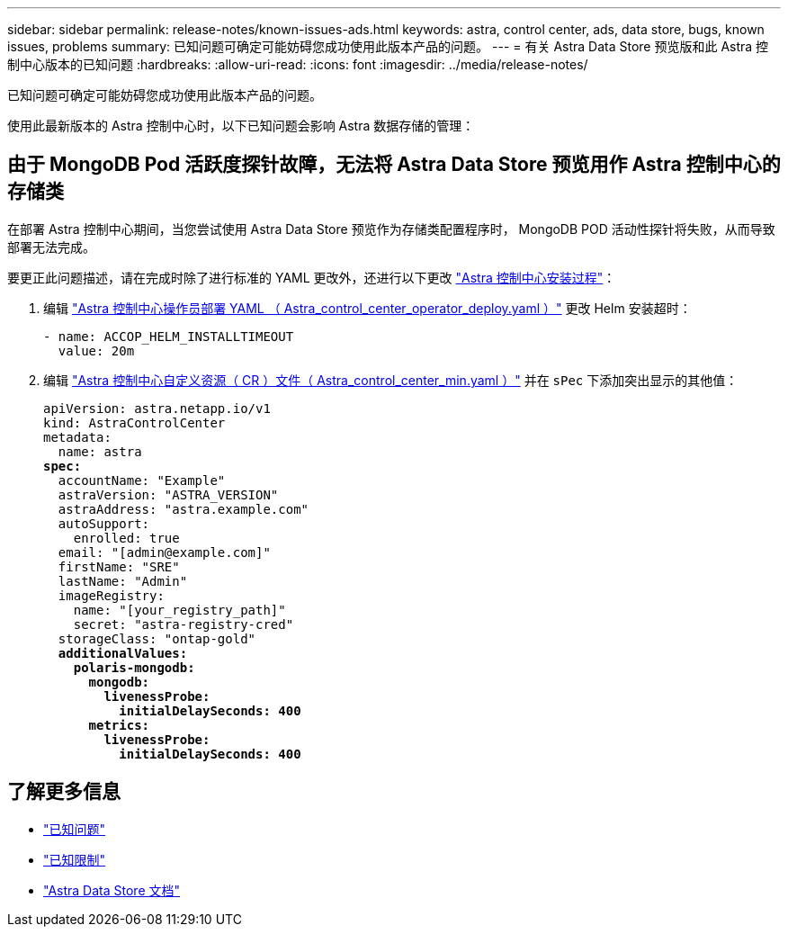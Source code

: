 ---
sidebar: sidebar 
permalink: release-notes/known-issues-ads.html 
keywords: astra, control center, ads, data store, bugs, known issues, problems 
summary: 已知问题可确定可能妨碍您成功使用此版本产品的问题。 
---
= 有关 Astra Data Store 预览版和此 Astra 控制中心版本的已知问题
:hardbreaks:
:allow-uri-read: 
:icons: font
:imagesdir: ../media/release-notes/


已知问题可确定可能妨碍您成功使用此版本产品的问题。

使用此最新版本的 Astra 控制中心时，以下已知问题会影响 Astra 数据存储的管理：



== 由于 MongoDB Pod 活跃度探针故障，无法将 Astra Data Store 预览用作 Astra 控制中心的存储类

在部署 Astra 控制中心期间，当您尝试使用 Astra Data Store 预览作为存储类配置程序时， MongoDB POD 活动性探针将失败，从而导致部署无法完成。

要更正此问题描述，请在完成时除了进行标准的 YAML 更改外，还进行以下更改 link:../get-started/install_acc.html#configure-astra-control-center["Astra 控制中心安装过程"]：

. 编辑 link:../get-started/install_acc.html#configure-the-astra-control-center-operator["Astra 控制中心操作员部署 YAML （ Astra_control_center_operator_deploy.yaml ）"] 更改 Helm 安装超时：
+
[listing]
----
- name: ACCOP_HELM_INSTALLTIMEOUT
  value: 20m
----
. 编辑 link:../get-started/install_acc.html#configure-astra-control-center["Astra 控制中心自定义资源（ CR ）文件（ Astra_control_center_min.yaml ）"] 并在 `sPec` 下添加突出显示的其他值：
+
[listing, subs="+quotes"]
----
apiVersion: astra.netapp.io/v1
kind: AstraControlCenter
metadata:
  name: astra
*spec:*
  accountName: "Example"
  astraVersion: "ASTRA_VERSION"
  astraAddress: "astra.example.com"
  autoSupport:
    enrolled: true
  email: "[admin@example.com]"
  firstName: "SRE"
  lastName: "Admin"
  imageRegistry:
    name: "[your_registry_path]"
    secret: "astra-registry-cred"
  storageClass: "ontap-gold"
  *additionalValues:*
    *polaris-mongodb:*
      *mongodb:*
        *livenessProbe:*
          *initialDelaySeconds: 400*
      *metrics:*
        *livenessProbe:*
          *initialDelaySeconds: 400*
----




== 了解更多信息

* link:../release-notes/known-issues.html["已知问题"]
* link:../release-notes/known-limitations.html["已知限制"]
* https://docs.netapp.com/us-en/astra-data-store/index.html["Astra Data Store 文档"]

